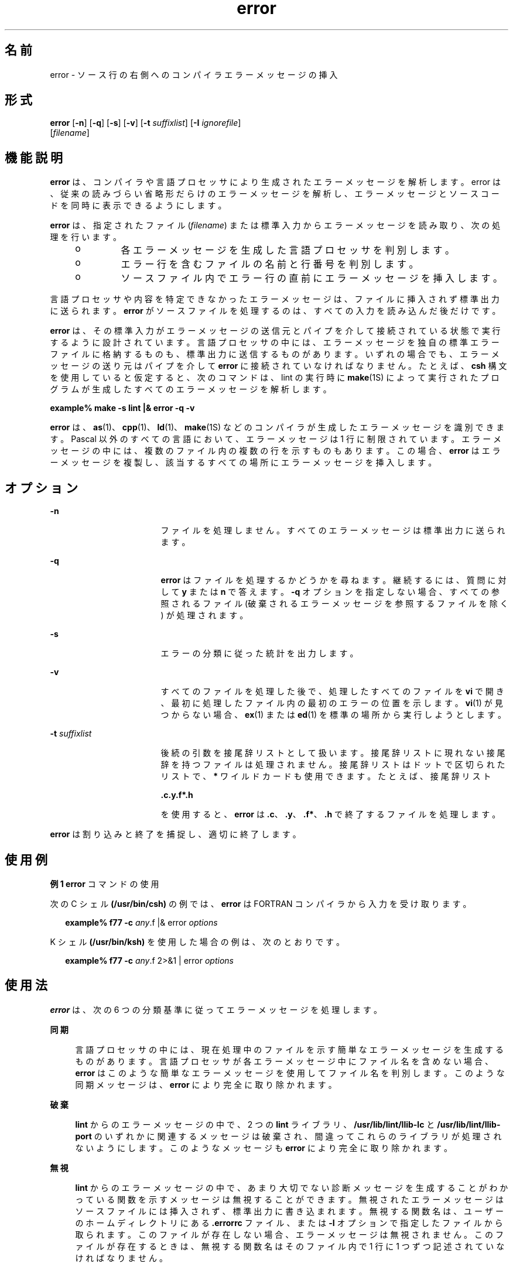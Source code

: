 '\" te
.\" Copyright (c) 2009, 2011, Oracle and/or its affiliates. All rights reserved.
.TH error 1 "2011 年 6 月 8 日" "SunOS 5.11" "ユーザーコマンド"
.SH 名前
error \- ソース行の右側へのコンパイラエラーメッセージの挿入
.SH 形式
.LP
.nf
\fBerror\fR [\fB-n\fR] [\fB-q\fR] [\fB-s\fR] [\fB-v\fR] [\fB-t\fR \fIsuffixlist\fR] [\fB-I\fR \fIignorefile\fR] 
     [\fIfilename\fR]
.fi

.SH 機能説明
.sp
.LP
\fBerror\fR は、コンパイラや言語プロセッサにより生成されたエラーメッセージを解析します。error は、従来の読みづらい省略形だらけのエラーメッセージを解析し、エラーメッセージとソースコードを同時に表示できるようにします。
.sp
.LP
\fBerror\fR は、指定されたファイル (\fIfilename\fR) または標準入力からエラーメッセージを読み取り、次の処理を行います。
.RS +4
.TP
.ie t \(bu
.el o
各エラーメッセージを生成した言語プロセッサを判別します。
.RE
.RS +4
.TP
.ie t \(bu
.el o
エラー行を含むファイルの名前と行番号を判別します。
.RE
.RS +4
.TP
.ie t \(bu
.el o
ソースファイル内でエラー行の直前にエラーメッセージを挿入します。
.RE
.sp
.LP
言語プロセッサや内容を特定できなかったエラーメッセージは、ファイルに挿入されず標準出力に送られます。\fBerror\fR がソースファイルを処理するのは、すべての入力を読み込んだ後だけです。
.sp
.LP
\fBerror\fR は、その標準入力がエラーメッセージの送信元とパイプを介して接続されている状態で実行するように設計されています。言語プロセッサの中には、エラーメッセージを独自の標準エラーファイルに格納するものも、標準出力に送信するものがあります。いずれの場合でも、エラーメッセージの送り元はパイプを介して \fBerror\fR に接続されていなければなりません。たとえば、\fBcsh\fR 構文を使用していると仮定すると、次のコマンドは、lint の実行時に \fBmake\fR(1S) によって実行されたプログラムが生成したすべてのエラーメッセージを解析します。
.sp
.LP
\fBexample% make\fR \fB-s\fR \fBlint |\|& error\fR \fB-q\fR \fB-v\fR
.sp
.LP
\fBerror\fR は、\fBas\fR(1)、\fBcpp\fR(1)、\fBld\fR(1)、\fBmake\fR(1S) などのコンパイラが生成したエラーメッセージを識別できます。Pascal 以外のすべての言語において、エラーメッセージは 1 行に制限されています。エラーメッセージの中には、複数のファイル内の複数の行を示すものもあります。この場合、\fBerror\fR はエラーメッセージを複製し、該当するすべての場所にエラーメッセージを挿入します。
.SH オプション
.sp
.ne 2
.mk
.na
\fB\fB-n\fR\fR
.ad
.RS 17n
.rt  
ファイルを処理しません。すべてのエラーメッセージは標準出力に送られます。\fI\fR
.RE

.sp
.ne 2
.mk
.na
\fB\fB-q\fR\fR
.ad
.RS 17n
.rt  
\fBerror\fR はファイルを処理するかどうかを尋ねます。継続するには、質問に対して \fBy\fR または \fBn\fR で答えます。\fB-q\fR オプションを指定しない場合、すべての参照されるファイル (破棄されるエラーメッセージを参照するファイルを除く) が処理されます。
.RE

.sp
.ne 2
.mk
.na
\fB\fB-s\fR\fR
.ad
.RS 17n
.rt  
エラーの分類に従った統計を出力します。
.RE

.sp
.ne 2
.mk
.na
\fB\fB-v\fR\fR
.ad
.RS 17n
.rt  
すべてのファイルを処理した後で、処理したすべてのファイルを \fBvi\fR で開き、最初に処理したファイル内の最初のエラーの位置を示します。\fBvi\fR(1) が見つからない場合、\fBex\fR(1) または \fBed\fR(1) を標準の場所から実行しようとします。
.RE

.sp
.ne 2
.mk
.na
\fB\fB-t\fR\fI suffixlist\fR\fR
.ad
.RS 17n
.rt  
後続の引数を接尾辞リストとして扱います。接尾辞リストに現れない接尾辞を持つファイルは処理されません。接尾辞リストはドットで区切られたリストで、\fB*\fR ワイルドカードも使用できます。たとえば、接尾辞リスト 
.sp
\fB\&.c.y.f*.h\fR
.sp
を使用すると、\fBerror\fR は \fB\&.c\fR、\fB\&.y\fR、\fB\&.f*\fR、\fB\&.h\fR で終了するファイルを処理します。 
.RE

.sp
.LP
\fBerror\fR は割り込みと終了を捕捉し、適切に終了します。
.SH 使用例
.LP
\fB例 1 \fR\fBerror\fR コマンドの使用
.sp
.LP
次の C シェル  \fB(/usr/bin/csh)\fR の例では、\fBerror\fR は FORTRAN コンパイラから入力を受け取ります。

.sp
.in +2
.nf
\fBexample% f77\fR \fB-c\fR \fB\fIany\fR.f |& error \fIoptions\fR\fR
.fi
.in -2
.sp

.sp
.LP
K シェル \fB(/usr/bin/ksh)\fR を使用した場合の例は、次のとおりです。

.sp
.in +2
.nf
\fBexample% f77\fR \fB-c\fR \fB\fIany\fR.f 2>&1 | error \fIoptions\fR\fR
.fi
.in -2
.sp

.SH 使用法
.sp
.LP
\fBerror\fR は、次の 6 つの分類基準に従ってエラーメッセージを処理します。
.sp
.ne 2
.mk
.na
\fB\fB同期\fR\fR
.ad
.sp .6
.RS 4n
言語プロセッサの中には、現在処理中のファイルを示す簡単なエラーメッセージを生成するものがあります。言語プロセッサが各エラーメッセージ中にファイル名を含めない場合、\fBerror\fR はこのような簡単なエラーメッセージを使用してファイル名を判別します。このような同期メッセージは、\fBerror\fR により完全に取り除かれます。
.RE

.sp
.ne 2
.mk
.na
\fB\fB破棄\fR\fR
.ad
.sp .6
.RS 4n
\fBlint\fR からのエラーメッセージの中で、2 つの \fBlint\fR ライブラリ、\fB/usr/lib/lint/llib-lc\fR と \fB/usr/lib/lint/llib-port\fR のいずれかに関連するメッセージは破棄され、間違ってこれらのライブラリが処理されないようにします。このようなメッセージも \fBerror\fR により完全に取り除かれます。
.RE

.sp
.ne 2
.mk
.na
\fB\fB無視\fR\fR
.ad
.sp .6
.RS 4n
\fBlint\fR からのエラーメッセージの中で、あまり大切でない診断メッセージを生成することがわかっている関数を示すメッセージは無視することができます。無視されたエラーメッセージはソースファイルには挿入されず、標準出力に書き込まれます。無視する関数名は、ユーザーのホームディレクトリにある \fB\&.errorrc\fR ファイル、または \fB-I\fR オプションで指定したファイルから取られます。このファイルが存在しない場合、エラーメッセージは無視されません。このファイルが存在するときは、無視する関数名はそのファイル内で 1 行に 1 つずつ記述されていなければなりません。
.RE

.sp
.ne 2
.mk
.na
\fBファイル固有でない\fB\fR\fB\fR\fB\fR\fR
.ad
.sp .6
.RS 4n
判別できないエラーメッセージは 1 つのグループにまとめられ、ファイルが処理される前に標準出力に書き込まれます。このようなエラーメッセージは、ソースファイルには挿入されません。
.RE

.sp
.ne 2
.mk
.na
\fBファイルに固有\fB\fR\fB\fR\fR
.ad
.sp .6
.RS 4n
特定のファイルは示されているが特定の行が示されていないエラーメッセージは、そのファイルが処理されるときに標準出力に書き込まれます。
.RE

.sp
.ne 2
.mk
.na
\fB本当のエラー\fB\fR\fB\fR\fR
.ad
.sp .6
.RS 4n
判別可能なエラーメッセージは、そのエラーメッセージが示すファイルに挿入される候補となります。
.RE

.sp
.LP
ソースファイルに挿入されるのは、本当のエラーメッセージだけです。他のエラーメッセージは、\fBerror\fR により完全に取り除かれるか、標準出力に書き込まれます。\fBerror\fR はソースファイル内で、エラーメッセージの行番号が示す行の前にエラーメッセージを挿入します。各エラーメッセージはその言語におけるコメントとなります。内部的には、エラーの先頭には文字列 \fB###\fR が付けられ、エラーの終わりには文字列 \fB%%%\fR が付けられます。これにより、エディタで作業するとき、エラーを簡単に検出し削除できます。さらに、各エラーメッセージには、そのエラーメッセージが示す行の行番号が入っています。記述規則に則っとったソースプログラムであれば、エラーメッセージを削除しなくてもそのまま再コンパイルでき、エラーメッセージ自体が新たなエラーを引き起こすこともありません。C や Pascal のように記述規則を持たない言語で書かれた、記述の整っていないソースプログラムでは、コメントを別のコメント内に挿入することは可能ですが、新たにコンパイルするときに問題が発生する原因となります。これを回避するには、コメントの終わりと同じ行に言語文がないように、ソースプログラムの記述方法を変更します。
.SH ファイル
.sp
.ne 2
.mk
.na
\fB\fB~/.errorrc\fR\fR
.ad
.RS 14n
.rt  
\fBlint\fR のエラーメッセージで無視する関数名
.RE

.sp
.ne 2
.mk
.na
\fB\fB/dev/tty\fR\fR
.ad
.RS 14n
.rt  
ユーザーの端末
.RE

.SH 属性
.sp
.LP
属性についての詳細は、\fBattributes\fR(5) を参照してください。
.sp

.sp
.TS
tab() box;
cw(2.75i) |cw(2.75i) 
lw(2.75i) |lw(2.75i) 
.
属性タイプ属性値
_
使用条件developer/base-developer-utilities
.TE

.SH 関連項目
.sp
.LP
\fBas\fR(1), \fBcpp\fR(1), \fBcsh\fR(1), \fBed\fR(1), \fBex\fR(1), \fBmake\fR(1S), \fBld\fR(1), \fBvi\fR(1), \fBattributes\fR(5)
.SH 使用上の留意点
.sp
.LP
tty デバイスは、ユーザー入力用に直接開いてください。
.sp
.LP
リンク付きのソースファイルは、リンクを 1 つだけ持つファイルのコピーを新たに作成します。
.sp
.LP
言語プロセッサのエラーメッセージの形式を変更すると、\fBerror\fR がエラーメッセージを判別できなくなります。
.sp
.LP
\fBerror\fR は純粋に機械的な処理を行うため、構文として重要でない 1 つのエラーによって発生した大量のエラーをフィルタすることはできません。このようなエラーは手動で破棄してください。
.sp
.LP
Pascal のエラーメッセージは実際にエラーが発生した行の後に置かれますが、error はメッセージを前に置きます。 '\fB|\fR' マークによるエラー箇所の指定も \fBerror\fR のメッセージではずれてしまいます。
.sp
.LP
\fBerror\fR は、ある程度高速な \fBCRT\fR で動作するように設計されています。低速の端末では使いづらく、ハードコピー端末で使用するようには設計されていません。
